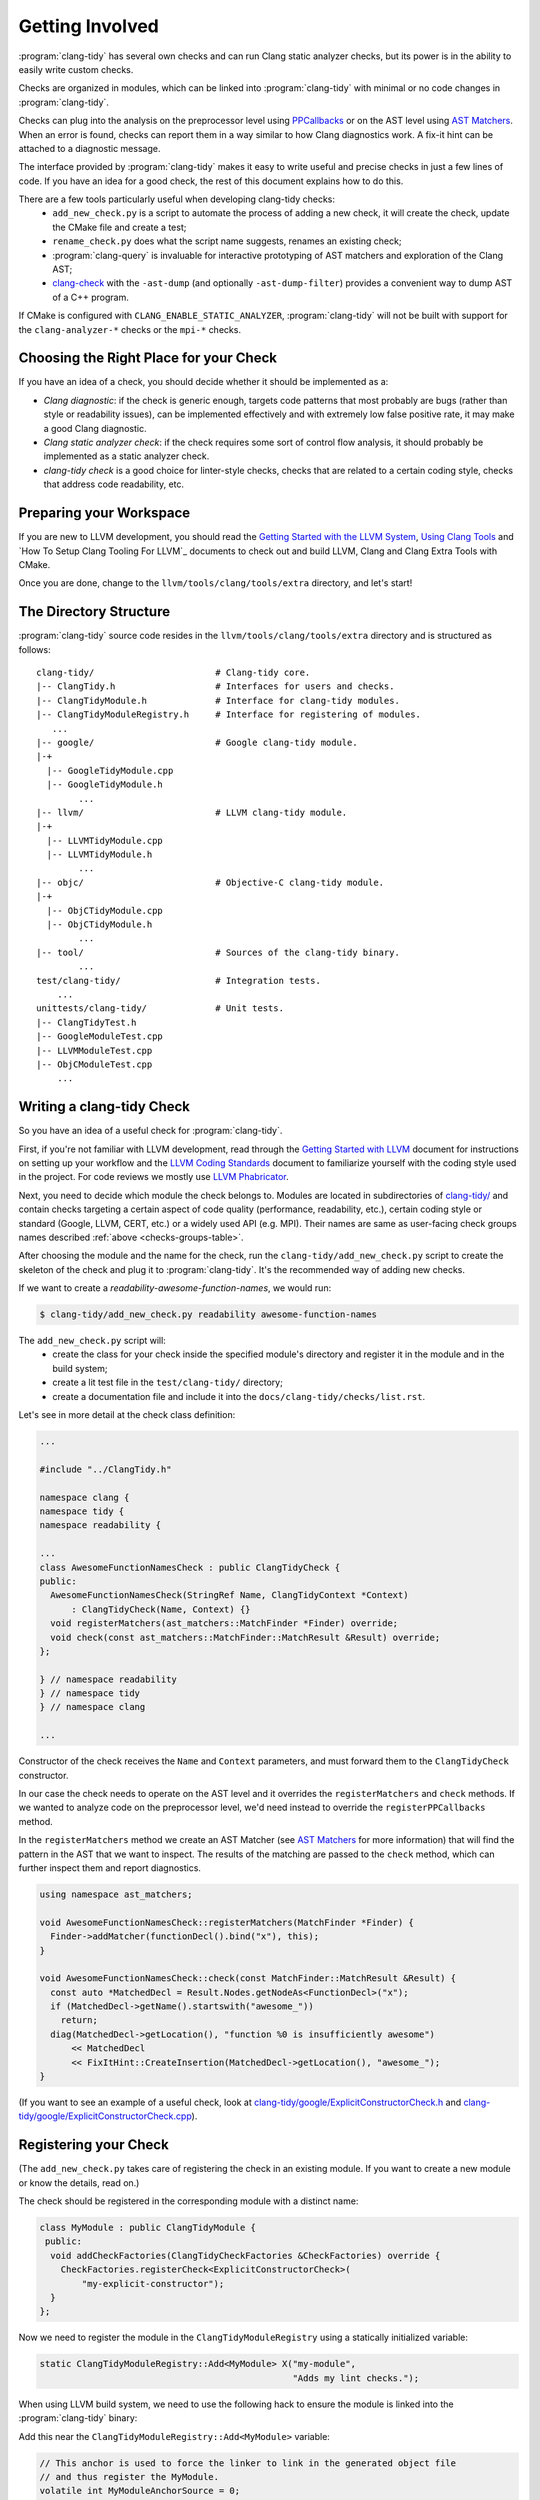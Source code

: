 ================
Getting Involved
================

:program:`clang-tidy` has several own checks and can run Clang static analyzer
checks, but its power is in the ability to easily write custom checks.

Checks are organized in modules, which can be linked into :program:`clang-tidy`
with minimal or no code changes in :program:`clang-tidy`.

Checks can plug into the analysis on the preprocessor level using `PPCallbacks`_
or on the AST level using `AST Matchers`_. When an error is found, checks can
report them in a way similar to how Clang diagnostics work. A fix-it hint can be
attached to a diagnostic message.

The interface provided by :program:`clang-tidy` makes it easy to write useful
and precise checks in just a few lines of code. If you have an idea for a good
check, the rest of this document explains how to do this.

There are a few tools particularly useful when developing clang-tidy checks:
  * ``add_new_check.py`` is a script to automate the process of adding a new
    check, it will create the check, update the CMake file and create a test;
  * ``rename_check.py`` does what the script name suggests, renames an existing
    check;
  * :program:`clang-query` is invaluable for interactive prototyping of AST
    matchers and exploration of the Clang AST;
  * `clang-check`_ with the ``-ast-dump`` (and optionally ``-ast-dump-filter``)
    provides a convenient way to dump AST of a C++ program.

If CMake is configured with ``CLANG_ENABLE_STATIC_ANALYZER``,
:program:`clang-tidy` will not be built with support for the
``clang-analyzer-*`` checks or the ``mpi-*`` checks.


.. _AST Matchers: http://clang.llvm.org/docs/LibASTMatchers.html
.. _PPCallbacks: http://clang.llvm.org/doxygen/classclang_1_1PPCallbacks.html
.. _clang-check: http://clang.llvm.org/docs/ClangCheck.html


Choosing the Right Place for your Check
---------------------------------------

If you have an idea of a check, you should decide whether it should be
implemented as a:

+ *Clang diagnostic*: if the check is generic enough, targets code patterns that
  most probably are bugs (rather than style or readability issues), can be
  implemented effectively and with extremely low false positive rate, it may
  make a good Clang diagnostic.

+ *Clang static analyzer check*: if the check requires some sort of control flow
  analysis, it should probably be implemented as a static analyzer check.

+ *clang-tidy check* is a good choice for linter-style checks, checks that are
  related to a certain coding style, checks that address code readability, etc.


Preparing your Workspace
------------------------

If you are new to LLVM development, you should read the `Getting Started with
the LLVM System`_, `Using Clang Tools`_ and `How To Setup Clang Tooling For
LLVM`_ documents to check out and build LLVM, Clang and Clang Extra Tools with
CMake.

Once you are done, change to the ``llvm/tools/clang/tools/extra`` directory, and
let's start!

.. _Getting Started with the LLVM System: http://llvm.org/docs/GettingStarted.html
.. _Using Clang Tools: http://clang.llvm.org/docs/ClangTools.html


The Directory Structure
-----------------------

:program:`clang-tidy` source code resides in the
``llvm/tools/clang/tools/extra`` directory and is structured as follows:

::

  clang-tidy/                       # Clang-tidy core.
  |-- ClangTidy.h                   # Interfaces for users and checks.
  |-- ClangTidyModule.h             # Interface for clang-tidy modules.
  |-- ClangTidyModuleRegistry.h     # Interface for registering of modules.
     ...
  |-- google/                       # Google clang-tidy module.
  |-+
    |-- GoogleTidyModule.cpp
    |-- GoogleTidyModule.h
          ...
  |-- llvm/                         # LLVM clang-tidy module.
  |-+
    |-- LLVMTidyModule.cpp
    |-- LLVMTidyModule.h
          ...
  |-- objc/                         # Objective-C clang-tidy module.
  |-+
    |-- ObjCTidyModule.cpp
    |-- ObjCTidyModule.h
          ...
  |-- tool/                         # Sources of the clang-tidy binary.
          ...
  test/clang-tidy/                  # Integration tests.
      ...
  unittests/clang-tidy/             # Unit tests.
  |-- ClangTidyTest.h
  |-- GoogleModuleTest.cpp
  |-- LLVMModuleTest.cpp
  |-- ObjCModuleTest.cpp
      ...


Writing a clang-tidy Check
--------------------------

So you have an idea of a useful check for :program:`clang-tidy`.

First, if you're not familiar with LLVM development, read through the `Getting
Started with LLVM`_ document for instructions on setting up your workflow and
the `LLVM Coding Standards`_ document to familiarize yourself with the coding
style used in the project. For code reviews we mostly use `LLVM Phabricator`_.

.. _Getting Started with LLVM: http://llvm.org/docs/GettingStarted.html
.. _LLVM Coding Standards: http://llvm.org/docs/CodingStandards.html
.. _LLVM Phabricator: http://llvm.org/docs/Phabricator.html

Next, you need to decide which module the check belongs to. Modules
are located in subdirectories of `clang-tidy/
<http://reviews.llvm.org/diffusion/L/browse/clang-tools-extra/trunk/clang-tidy/>`_
and contain checks targeting a certain aspect of code quality (performance,
readability, etc.), certain coding style or standard (Google, LLVM, CERT, etc.)
or a widely used API (e.g. MPI). Their names are same as user-facing check
groups names described :ref:`above <checks-groups-table>`.

After choosing the module and the name for the check, run the
``clang-tidy/add_new_check.py`` script to create the skeleton of the check and
plug it to :program:`clang-tidy`. It's the recommended way of adding new checks.

If we want to create a `readability-awesome-function-names`, we would run:

.. code-block:: console

  $ clang-tidy/add_new_check.py readability awesome-function-names


The ``add_new_check.py`` script will:
  * create the class for your check inside the specified module's directory and
    register it in the module and in the build system;
  * create a lit test file in the ``test/clang-tidy/`` directory;
  * create a documentation file and include it into the
    ``docs/clang-tidy/checks/list.rst``.

Let's see in more detail at the check class definition:

.. code-block:: c++

  ...

  #include "../ClangTidy.h"

  namespace clang {
  namespace tidy {
  namespace readability {

  ...
  class AwesomeFunctionNamesCheck : public ClangTidyCheck {
  public:
    AwesomeFunctionNamesCheck(StringRef Name, ClangTidyContext *Context)
        : ClangTidyCheck(Name, Context) {}
    void registerMatchers(ast_matchers::MatchFinder *Finder) override;
    void check(const ast_matchers::MatchFinder::MatchResult &Result) override;
  };

  } // namespace readability
  } // namespace tidy
  } // namespace clang

  ...

Constructor of the check receives the ``Name`` and ``Context`` parameters, and
must forward them to the ``ClangTidyCheck`` constructor.

In our case the check needs to operate on the AST level and it overrides the
``registerMatchers`` and ``check`` methods. If we wanted to analyze code on the
preprocessor level, we'd need instead to override the ``registerPPCallbacks``
method.

In the ``registerMatchers`` method we create an AST Matcher (see `AST Matchers`_
for more information) that will find the pattern in the AST that we want to
inspect. The results of the matching are passed to the ``check`` method, which
can further inspect them and report diagnostics.

.. code-block:: c++

  using namespace ast_matchers;

  void AwesomeFunctionNamesCheck::registerMatchers(MatchFinder *Finder) {
    Finder->addMatcher(functionDecl().bind("x"), this);
  }

  void AwesomeFunctionNamesCheck::check(const MatchFinder::MatchResult &Result) {
    const auto *MatchedDecl = Result.Nodes.getNodeAs<FunctionDecl>("x");
    if (MatchedDecl->getName().startswith("awesome_"))
      return;
    diag(MatchedDecl->getLocation(), "function %0 is insufficiently awesome")
        << MatchedDecl
        << FixItHint::CreateInsertion(MatchedDecl->getLocation(), "awesome_");
  }

(If you want to see an example of a useful check, look at
`clang-tidy/google/ExplicitConstructorCheck.h
<http://reviews.llvm.org/diffusion/L/browse/clang-tools-extra/trunk/clang-tidy/google/ExplicitConstructorCheck.h>`_
and `clang-tidy/google/ExplicitConstructorCheck.cpp
<http://reviews.llvm.org/diffusion/L/browse/clang-tools-extra/trunk/clang-tidy/google/ExplicitConstructorCheck.cpp>`_).


Registering your Check
----------------------

(The ``add_new_check.py`` takes care of registering the check in an existing
module. If you want to create a new module or know the details, read on.)

The check should be registered in the corresponding module with a distinct name:

.. code-block:: c++

  class MyModule : public ClangTidyModule {
   public:
    void addCheckFactories(ClangTidyCheckFactories &CheckFactories) override {
      CheckFactories.registerCheck<ExplicitConstructorCheck>(
          "my-explicit-constructor");
    }
  };

Now we need to register the module in the ``ClangTidyModuleRegistry`` using a
statically initialized variable:

.. code-block:: c++

  static ClangTidyModuleRegistry::Add<MyModule> X("my-module",
                                                  "Adds my lint checks.");


When using LLVM build system, we need to use the following hack to ensure the
module is linked into the :program:`clang-tidy` binary:

Add this near the ``ClangTidyModuleRegistry::Add<MyModule>`` variable:

.. code-block:: c++

  // This anchor is used to force the linker to link in the generated object file
  // and thus register the MyModule.
  volatile int MyModuleAnchorSource = 0;

And this to the main translation unit of the :program:`clang-tidy` binary (or
the binary you link the ``clang-tidy`` library in)
``clang-tidy/tool/ClangTidyMain.cpp``:

.. code-block:: c++

  // This anchor is used to force the linker to link the MyModule.
  extern volatile int MyModuleAnchorSource;
  static int MyModuleAnchorDestination = MyModuleAnchorSource;


Configuring Checks
------------------

If a check needs configuration options, it can access check-specific options
using the ``Options.get<Type>("SomeOption", DefaultValue)`` call in the check
constructor. In this case the check should also override the
``ClangTidyCheck::storeOptions`` method to make the options provided by the
check discoverable. This method lets :program:`clang-tidy` know which options
the check implements and what the current values are (e.g. for the
``-dump-config`` command line option).

.. code-block:: c++

  class MyCheck : public ClangTidyCheck {
    const unsigned SomeOption1;
    const std::string SomeOption2;

  public:
    MyCheck(StringRef Name, ClangTidyContext *Context)
      : ClangTidyCheck(Name, Context),
        SomeOption(Options.get("SomeOption1", -1U)),
        SomeOption(Options.get("SomeOption2", "some default")) {}

    void storeOptions(ClangTidyOptions::OptionMap &Opts) override {
      Options.store(Opts, "SomeOption1", SomeOption1);
      Options.store(Opts, "SomeOption2", SomeOption2);
    }
    ...

Assuming the check is registered with the name "my-check", the option can then
be set in a ``.clang-tidy`` file in the following way:

.. code-block:: yaml

  CheckOptions:
    - key: my-check.SomeOption1
      value: 123
    - key: my-check.SomeOption2
      value: 'some other value'

If you need to specify check options on a command line, you can use the inline
YAML format:

.. code-block:: console

  $ clang-tidy -config="{CheckOptions: [{key: a, value: b}, {key: x, value: y}]}" ...


Testing Checks
--------------

To run tests for :program:`clang-tidy` use the command:

.. code-block:: console

  $ ninja check-clang-tools

:program:`clang-tidy` checks can be tested using either unit tests or
`lit`_ tests. Unit tests may be more convenient to test complex replacements
with strict checks. `Lit`_ tests allow using partial text matching and regular
expressions which makes them more suitable for writing compact tests for
diagnostic messages.

The ``check_clang_tidy.py`` script provides an easy way to test both
diagnostic messages and fix-its. It filters out ``CHECK`` lines from the test
file, runs :program:`clang-tidy` and verifies messages and fixes with two
separate `FileCheck`_ invocations: once with FileCheck's directive
prefix set to ``CHECK-MESSAGES``, validating the diagnostic messages,
and once with the directive prefix set to ``CHECK-FIXES``, running
against the fixed code (i.e., the code after generated fix-its are
applied). In particular, ``CHECK-FIXES:`` can be used to check
that code was not modified by fix-its, by checking that it is present
unchanged in the fixed code. The full set of `FileCheck`_ directives
is available (e.g., ``CHECK-MESSAGES-SAME:``, ``CHECK-MESSAGES-NOT:``), though
typically the basic ``CHECK`` forms (``CHECK-MESSAGES`` and ``CHECK-FIXES``)
are sufficient for clang-tidy tests. Note that the `FileCheck`_
documentation mostly assumes the default prefix (``CHECK``), and hence
describes the directive as ``CHECK:``, ``CHECK-SAME:``, ``CHECK-NOT:``, etc.
Replace ``CHECK`` by either ``CHECK-FIXES`` or ``CHECK-MESSAGES`` for
clang-tidy tests.

An additional check enabled by ``check_clang_tidy.py`` ensures that
if `CHECK-MESSAGES:` is used in a file then every warning or error
must have an associated CHECK in that file. Or, you can use ``CHECK-NOTES:``
instead, if you want to **also** ensure that all the notes are checked.

To use the ``check_clang_tidy.py`` script, put a .cpp file with the
appropriate ``RUN`` line in the ``test/clang-tidy`` directory. Use
``CHECK-MESSAGES:`` and ``CHECK-FIXES:`` lines to write checks against
diagnostic messages and fixed code.

It's advised to make the checks as specific as possible to avoid checks matching
to incorrect parts of the input. Use ``[[@LINE+X]]``/``[[@LINE-X]]``
substitutions and distinct function and variable names in the test code.

Here's an example of a test using the ``check_clang_tidy.py`` script (the full
source code is at `test/clang-tidy/google-readability-casting.cpp`_):

.. code-block:: c++

  // RUN: %check_clang_tidy %s google-readability-casting %t

  void f(int a) {
    int b = (int)a;
    // CHECK-MESSAGES: :[[@LINE-1]]:11: warning: redundant cast to the same type [google-readability-casting]
    // CHECK-FIXES: int b = a;
  }

To check more than one scenario in the same test file use
``-check-suffix=SUFFIX-NAME`` on ``check_clang_tidy.py`` command line or
``-check-suffixes=SUFFIX-NAME-1,SUFFIX-NAME-2,...``.
With ``-check-suffix[es]=SUFFIX-NAME`` you need to replace your ``CHECK-*``
directives with ``CHECK-MESSAGES-SUFFIX-NAME`` and ``CHECK-FIXES-SUFFIX-NAME``.

Here's an example:

.. code-block:: c++

   // RUN: %check_clang_tidy -check-suffix=USING-A %s misc-unused-using-decls %t -- -- -DUSING_A
   // RUN: %check_clang_tidy -check-suffix=USING-B %s misc-unused-using-decls %t -- -- -DUSING_B
   // RUN: %check_clang_tidy %s misc-unused-using-decls %t
   ...
   // CHECK-MESSAGES-USING-A: :[[@LINE-8]]:10: warning: using decl 'A' {{.*}}
   // CHECK-MESSAGES-USING-B: :[[@LINE-7]]:10: warning: using decl 'B' {{.*}}
   // CHECK-MESSAGES: :[[@LINE-6]]:10: warning: using decl 'C' {{.*}}
   // CHECK-FIXES-USING-A-NOT: using a::A;$
   // CHECK-FIXES-USING-B-NOT: using a::B;$
   // CHECK-FIXES-NOT: using a::C;$


There are many dark corners in the C++ language, and it may be difficult to make
your check work perfectly in all cases, especially if it issues fix-it hints. The
most frequent pitfalls are macros and templates:

1. code written in a macro body/template definition may have a different meaning
   depending on the macro expansion/template instantiation;
2. multiple macro expansions/template instantiations may result in the same code
   being inspected by the check multiple times (possibly, with different
   meanings, see 1), and the same warning (or a slightly different one) may be
   issued by the check multiple times; :program:`clang-tidy` will deduplicate
   _identical_ warnings, but if the warnings are slightly different, all of them
   will be shown to the user (and used for applying fixes, if any);
3. making replacements to a macro body/template definition may be fine for some
   macro expansions/template instantiations, but easily break some other
   expansions/instantiations.

.. _lit: http://llvm.org/docs/CommandGuide/lit.html
.. _FileCheck: http://llvm.org/docs/CommandGuide/FileCheck.html
.. _test/clang-tidy/google-readability-casting.cpp: http://reviews.llvm.org/diffusion/L/browse/clang-tools-extra/trunk/test/clang-tidy/google-readability-casting.cpp


Running clang-tidy on LLVM
--------------------------

To test a check it's best to try it out on a larger code base. LLVM and Clang
are the natural targets as you already have the source code around. The most
convenient way to run :program:`clang-tidy` is with a compile command database;
CMake can automatically generate one, for a description of how to enable it see
`How To Setup Tooling For LLVM`_. Once ``compile_commands.json`` is in place and
a working version of :program:`clang-tidy` is in ``PATH`` the entire code base
can be analyzed with ``clang-tidy/tool/run-clang-tidy.py``. The script executes
:program:`clang-tidy` with the default set of checks on every translation unit
in the compile command database and displays the resulting warnings and errors.
The script provides multiple configuration flags.

* The default set of checks can be overridden using the ``-checks`` argument,
  taking the identical format as :program:`clang-tidy` does. For example
  ``-checks=-*,modernize-use-override`` will run the ``modernize-use-override``
  check only.

* To restrict the files examined you can provide one or more regex arguments
  that the file names are matched against.
  ``run-clang-tidy.py clang-tidy/.*Check\.cpp`` will only analyze clang-tidy
  checks. It may also be necessary to restrict the header files warnings are
  displayed from using the ``-header-filter`` flag. It has the same behavior
  as the corresponding :program:`clang-tidy` flag.

* To apply suggested fixes ``-fix`` can be passed as an argument. This gathers
  all changes in a temporary directory and applies them. Passing ``-format``
  will run clang-format over changed lines.


On checks profiling
-------------------

:program:`clang-tidy` can collect per-check profiling info, and output it
for each processed source file (translation unit).

To enable profiling info collection, use the ``-enable-check-profile`` argument.
The timings will be output to ``stderr`` as a table. Example output:

.. code-block:: console

  $ clang-tidy -enable-check-profile -checks=-*,readability-function-size source.cpp
  ===-------------------------------------------------------------------------===
                            clang-tidy checks profiling
  ===-------------------------------------------------------------------------===
    Total Execution Time: 1.0282 seconds (1.0258 wall clock)

     ---User Time---   --System Time--   --User+System--   ---Wall Time---  --- Name ---
     0.9136 (100.0%)   0.1146 (100.0%)   1.0282 (100.0%)   1.0258 (100.0%)  readability-function-size
     0.9136 (100.0%)   0.1146 (100.0%)   1.0282 (100.0%)   1.0258 (100.0%)  Total

It can also store that data as JSON files for further processing. Example output:

.. code-block:: console

  $ clang-tidy -enable-check-profile -store-check-profile=.  -checks=-*,readability-function-size source.cpp
  $ # Note that there won't be timings table printed to the console.
  $ ls /tmp/out/
  20180516161318717446360-source.cpp.json
  $ cat 20180516161318717446360-source.cpp.json
  {
  "file": "/path/to/source.cpp",
  "timestamp": "2018-05-16 16:13:18.717446360",
  "profile": {
    "time.clang-tidy.readability-function-size.wall": 1.0421266555786133e+00,
    "time.clang-tidy.readability-function-size.user": 9.2088400000005421e-01,
    "time.clang-tidy.readability-function-size.sys": 1.2418899999999974e-01
  }
  }

There is only one argument that controls profile storage:

* ``-store-check-profile=<prefix>``

  By default reports are printed in tabulated format to stderr. When this option
  is passed, these per-TU profiles are instead stored as JSON.
  If the prefix is not an absolute path, it is considered to be relative to the
  directory from where you have run :program:`clang-tidy`. All ``.`` and ``..``
  patterns in the path are collapsed, and symlinks are resolved.

  Example:
  Let's suppose you have a source file named ``example.cpp``, located in the
  ``/source`` directory. Only the input filename is used, not the full path
  to the source file. Additionally, it is prefixed with the current timestamp.

  * If you specify ``-store-check-profile=/tmp``, then the profile will be saved
    to ``/tmp/<ISO8601-like timestamp>-example.cpp.json``

  * If you run :program:`clang-tidy` from within ``/foo`` directory, and specify
    ``-store-check-profile=.``, then the profile will still be saved to
    ``/foo/<ISO8601-like timestamp>-example.cpp.json``
